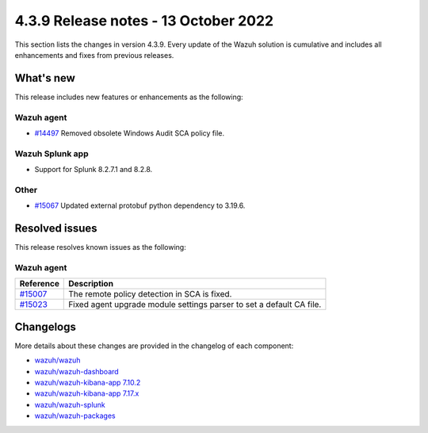 .. Copyright (C) 2015, Wazuh, Inc.

.. meta::
  :description: Wazuh 4.3.9 has been released. Check out our release notes to discover the changes and additions of this release.

4.3.9 Release notes - 13 October 2022
=====================================

This section lists the changes in version 4.3.9. Every update of the Wazuh solution is cumulative and includes all enhancements and fixes from previous releases.

What's new
----------

This release includes new features or enhancements as the following:

Wazuh agent
^^^^^^^^^^^

- `#14497 <https://github.com/wazuh/wazuh/issues/14497>`_ Removed obsolete Windows Audit SCA policy file. 


Wazuh Splunk app
^^^^^^^^^^^^^^^^

- Support for Splunk 8.2.7.1 and 8.2.8.

Other
^^^^^

- `#15067 <https://github.com/wazuh/wazuh/pull/15067>`_ Updated external protobuf python dependency to 3.19.6. 


Resolved issues
---------------

This release resolves known issues as the following: 


Wazuh agent
^^^^^^^^^^^

==============================================================    =============
Reference                                                         Description
==============================================================    =============
`#15007 <https://github.com/wazuh/wazuh/pull/15007>`_             The remote policy detection in SCA is fixed. 
`#15023 <https://github.com/wazuh/wazuh/pull/15023>`_             Fixed agent upgrade module settings parser to set a default CA file. 
==============================================================    =============



Changelogs
----------

More details about these changes are provided in the changelog of each component:

- `wazuh/wazuh <https://github.com/wazuh/wazuh/blob/v4.3.9/CHANGELOG.md>`_
- `wazuh/wazuh-dashboard <https://github.com/wazuh/wazuh-kibana-app/blob/v4.3.9-1.2.0/CHANGELOG.md>`_
- `wazuh/wazuh-kibana-app 7.10.2 <https://github.com/wazuh/wazuh-kibana-app/blob/v4.3.9-7.10.2/CHANGELOG.md>`_
- `wazuh/wazuh-kibana-app 7.17.x <https://github.com/wazuh/wazuh-kibana-app/blob/v4.3.9-7.17.6/CHANGELOG.md>`_
- `wazuh/wazuh-splunk <https://github.com/wazuh/wazuh-splunk/blob/v4.3.9-8.2.8/CHANGELOG.md>`_
- `wazuh/wazuh-packages <https://github.com/wazuh/wazuh-packages/releases/tag/v4.3.9>`_
